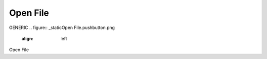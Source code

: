 Open File
*********************
GENERIC
.. figure:: _static\Open File.pushbutton.png
    :align:  left
Open File